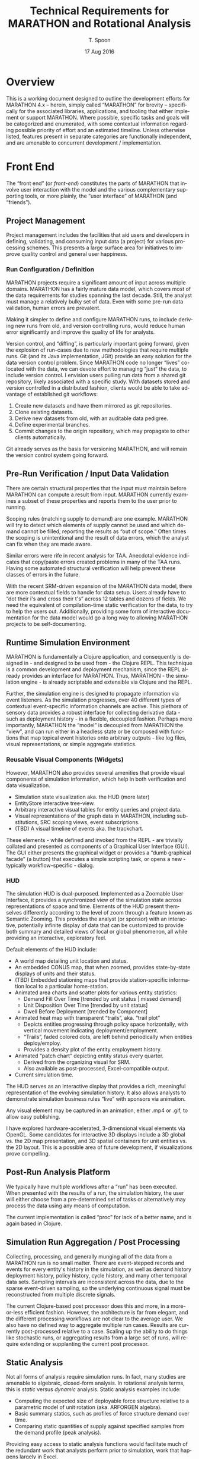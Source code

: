 #+TITLE: Technical Requirements for MARATHON and Rotational Analysis
#+AUTHOR: T. Spoon
#+DATE: 17 Aug 2016
#+VERSION: 1.2
#+STARTUP: showall
#+LANGUAGE: en
#+OPTIONS: ':t toc:nil
#+LATEX_HEADER: \hyphenation{MAR-A-THON}

* Overview
  This is a working document designed to outline the development 
  efforts for MARATHON 4.x -- herein, simply called "MARATHON" for brevity -- specifically for the associated libraries, 
  applications, and tooling that either implement or support 
  MARATHON.  Where possible, specific tasks and goals will be 
  categorized and enumerated, with some contextual information
  regarding possible priority of effort and an estimated timeline. 
  Unless otherwise listed, features present in separate categories
  are functionally independent, and are amenable to concurrent 
  development / implementation.

* Front End

The "front end" (or /front-end/) constitutes the parts of MARATHON that
involve user interaction with the model and the various complementary
supporting tools, or more plainly, the "user interface" of MARATHON (and
"friends").

** Project Management
   Project management includes the facilities that aid users and 
   developers in defining, validating, and consuming input data 
   (a project) for various processing schemes.  This presents a 
   large surface area for initiatives to improve quality control 
   and general user happiness.  

*** Run Configuration / Definition

    MARATHON projects require a significant amount of input across
    multiple domains.  MARATHON has a fairly mature data model, which
    covers most of the data requirements for studies spanning the last
    decade.  Still, the analyst must manage a relatively bulky set of
    data.  Even with some pre-run data validation, human errors are
    prevalent.

    Making it simpler to define and configure MARATHON runs, to
    include deriving new runs from old, and version controlling runs,
    would reduce human error significantly and improve the
    quality of life for analysts.

    Version control, and "diffing", is particularly important going 
    forward, given the explosion of run-cases due to new methodologies
    that require multiple runs.  Git (and its Java implementation, JGit) 
    provide an easy solution for the data version control problem.  Since
    MARATHON code no longer "lives" co-located with the data, we can 
    devote effort to managing "just" the data, to include version control.
    I envision users pulling run data from a shared git repository, likely 
    associated with a specific study.  With datasets stored and version
    controlled in a distributed fashion, clients would be able to take 
    advantage of established git workflows:

    1. Create new datasets and have them mirrored as git repositories.
    2. Clone existing datasets.
    3. Derive new datasets from old, with an auditable data pedigree.
    4. Define experimental branches.
    5. Commit changes to the origin repository, which may propagate to 
       other clients automatically.

    Git already serves as the basis for versioning MARATHON, and will
    remain the version control system going forward.
    
** Pre-Run Verification / Input Data Validation

    There are certain structural properties that the input must
    maintain before MARATHON can compute a result from input.
    MARATHON currently examines a subset of these properties and
    reports them to the user prior to running.  

    Scoping rules (matching supply to demand) are one example.  
    MARATHON will try to detect which elements of supply cannot be
    used and which demand cannot be filled, reporting the results
    as "out of scope."  Often times the scoping is unintentional and
    the result of data errors, which the analyst can fix when they
    are made aware.

    Similar errors were rife in recent analysis for TAA.  Anecdotal
    evidence indicates that copy/paste errors created problems in many
    of the TAA runs. Having some automated structural verification
    will help prevent these classes of errors in the future.

    With the recent SRM-driven expansion of the MARATHON data model, 
    there are more contextual fields to handle for data setup.  Users 
    already have to "dot their i's and cross their t's" across 12 tables 
    and dozens of fields.  We need the equivalent of compilation-time 
    static verification for the data, to try to help the users out.
    Additionally, providing some form of interactive documentation for 
    the data model would go a long way to allowing MARATHON projects to 
    be self-documenting.      

** Runtime Simulation Environment
   MARATHON is fundamentally a Clojure application, and consequently is
   designed in - and designed to be used from - the Clojure REPL.  This 
   technique is a common development and deployment mechanism, since the 
   REPL already provides an interface for MARATHON.  Thus, MARATHON - the 
   simulation engine - is already scriptable and extensible via Clojure and 
   the REPL.

   Further, the simulation engine is designed to propagate information via
   event listeners.  As the simulation progresses, over 40 different types of 
   contextual event-specific information channels are active.  This plethora
   of sensory data provides a robust interface for collecting derivative 
   data - such as deployment history - in a flexible, decoupled fashion.  
   Perhaps more importantly, MARATHON the "model" is decoupled from MARATHON
   the "view", and can run either in a headless state or be composed with 
   functions that map topical event histories onto arbitrary outputs - like 
   log files, visual representations, or simple aggregate statistics.

*** Reusable Visual Components (Widgets)

   However, MARATHON also provides several amenities that provide visual
   components of simulation information, which help in both verification
   and data visualization.  
   - Simulation state visualization aka. the HUD (more later)
   - EntityStore interactive tree-view.
   - Arbitrary interactive visual tables for entity queries and project data.
   - Visual representations of the graph data in MARATHON, including substitutions,
     SRC scoping views, event subscriptions.
   - (TBD) A visual timeline of events aka. the trackchart.

   These elements - while defined and invoked from the REPL - are trivially
   collated and presented as components of a Graphical User Interface (GUI).  The 
   GUI either presents the graphical widget or provides a "dumb graphical facade"
   (a button) that executes a simple scripting task, or opens a new - typically 
   workflow-specific - dialog.

*** HUD
   The simulation HUD is dual-purposed.  Implemented as a Zoomable User Interface, 
   it provides a synchronized view of the simulation state across representations of 
   space and time.  Elements of the HUD present themselves differently according to 
   the level of zoom through a feature known as Semantic Zooming. This provides the 
   analyst (or sponsor) with an interactive, potentially infinite display of data 
   that can be customized to provide both summary and detailed views of local or 
   global phenomenon, all while providing an interactive, exploratory feel.

   Default elements of the HUD include:
   - A world map detailing unit location and status.
   - An embedded CONUS map, that when zoomed, provides state-by-state displays 
     of units and their status.
   - (TBD) Embedded stationing maps that provide station-specific information local 
     to a particular home-station.
   - Animated area charts and scatter plots for various entity statistics:
     - Demand Fill Over Time      [trended by unit status | missed demand]
     - Unit Disposition Over Time [trended by unit status]
     - Dwell Before Deployment    [trended by Component]
   - Animated heat map with transparent "trails", aka. "trail plot"
     - Depicts entities progressing through policy space horizontally, 
       with vertical movement indicating deployment/employment.  
     - "Trails", faded colored dots, are left behind periodically when 
       entities deploy/employ.
     - Provides a density plot of the entity employment history.
   - Animated "patch chart" depicting entity status every quarter.
     - Derived from the organizing visual for SRM.
     - Also available as post-processed, Excel-compatible output.
   - Current simulation time.    
   
   The HUD serves as an interactive display that provides a rich, meaningful
   representation of the evolving simulation history.  It also allows analysts 
   to demonstrate simulation business rules "live" with sponsors via animation.
   
   Any visual element may be captured in an animation, either .mp4 or .gif, to
   allow easy publishing.

   I have explored hardware-accelerated, 3-dimensional visual elements 
   via OpenGL.  Some candidates for interactive 3D displays include a 
   3D global vs. the 2D map presentation, and 3D spatial containers for 
   unit entities vs. the 2D layout.  This is a possible area of future 
   development, if visualizations prove compelling.  

** Post-Run Analysis Platform

  We typically have multiple workflows after a "run" has been executed.
  When presented with the results of a run, the simulation history, the
  user will either choose from a pre-determined set of tasks or alternatively
  may process the data using any means of computation.

  The current implementation is called "proc" for lack of a better name,
  and is again based in Clojure.
** Simulation Run Aggregation / Post Processing

Collecting, processing, and generally munging all of the data from a
MARATHON run is no small matter.  There are event-stepped records and
events for every entity's history in the simulation, as well as demand
history deployment history, policy history, cycle history, and many
other temporal data sets.  Sampling intervals are inconsistent across
the data, due to the sparse event-driven sampling, so the underlying
continuous signal must be reconstructed from multiple discrete
signals.

The current Clojure-based post processor does this and more, in a
more-or-less efficient fashion.  However, the architecture is far from
elegant, and the different processing workflows are not clear to the
average user.  We also have no defined way to aggregate multiple run
cases.  Results are currently post-processed relative to a case.
Scaling up the ability to do things like stochastic runs, or
aggregating results from a large set of runs, will require extending
or supplanting the current post processor.

** Static Analysis
   Not all forms of analysis require simulation runs.  In fact, many studies
   are amenable to algebraic, closed-form analysis.  In rotational analysis 
   terms, this is /static/ versus /dynamic/ analysis.  Static analysis examples
   include:
   - Computing the expected size of deployable force structure relative to a parametric
     model of unit rotation (aka. ARFORGEN algebra).
   - Basic summary statics, such as profiles of force structure demand over time.
   - Comparing static quantities of supply against specified samples from the demand
     profile (peak analysis).

   Providing easy access to static analysis functions would facilitate much of the 
   redundant work that analysts perform prior to simulation, work that happens 
   largely in Excel. 
   
** UI
   The current post-processing user interface is a Clojure REPL 
   (read-evaluate-print loop) with a library of scripts and commands
   pre-loaded.  It typically comes bundled as part of an IDE (Integated 
   Development Environment) for Clojure, called Nightcode.  Users effectively
   launch a customized Clojure development environment, and use pre-made 
   libraries of functions to execute post-processing workflows. 

   The burden on the user is to acquire familiarity with 
   the functions that correspond to workflows, which the user then
   invokes from the REPL.  While some may see this as an apparently
   low-level interface to the post processor (requiring the user to 
   gain the barest of familiarity with invoking Clojure functions), it 
   carries significant advantages:
   - Users are provided with a powerful, portable computational and analysis 
     environment, and have access to the entire Clojure language and supporting
     libraries.
   - Developing and deploying custom scripts is trivial, since the post-processor 
     is synchronized with a network git repository.
   - Mature developers are able to add new workflows to the pre-loaded environment, 
     so that the cognitive surface area for users is minimal.

   On top of this environment, it would be nice to have an interface that appeals
   to folks who live in GUI bubbles.  Such an interface should be:
   - ORSA-Friendly  
   - Likely Linked to Excel
   - Provide Structured Workflows

   I currently have a simple workflow that allows the user to edit a
   project in an Excel file, and set the file /within Clojure/ as a
   linked project.  When runs are requested, the linked project is
   checked for changes, and if there are changes, the tables in the
   project (workbook sheets) are reloaded.  This currently gives a decent
   approximation of the edit/run feedback loop analysts were familiar
   with, with a level of Excel integration.
   
   We could do a lot more with this though, and I know the analysts would
   appreciate it.  Targeting a client/server implementation, with the client
   being browser-based, would be desirable. As we target distributed computing,
   or even interacting with a server like the CAA cluster, allowing users to 
   interact with a remote MARATHON server via a browser-based interface would 
   make MARATHON even more portable and open up additional distributed computing
   foundations.    
   
** Data Visualization
Graphics and charts are the medium through which we tell the story of
a Rotational Analysis case.  Currently, we use a variety of tools to
accomplish this:

    - an integrated set of charting and custom graphics built around
      the Incanter/JFreeChart libraries,
    - the custom spork.sketch library,
    - the Piccolo2D scenegraph library,
    - R, and
    - Excel.

These are desktop, client-side solutions.  There a plethora of
advanced data visualization solutions in other domains, such as
Javascript, that can be leveraged to provide useful visualizations and
compelling animation.  Dedicating research toward developing and
enhancing our visualization capability would directly enhance our
ability to communicate with -- and for -- sponsors.  Specifically, the
domain of animated visualizations tied to simulation has been a topic
of intense interest due to resonance with sponsors.


* Back End
The "back end" (or /back-end/) of MARATHON consists of infrastructure that 
users typically never face.  Architecting and verifying the 
simulation engine is the primary focus of the back-end.

** Simulation Engine
At a high level, the engine is merely a function that computes a
resulting MARATHON simulation state from an input state -- in other
words a state transition function. The simulation, then, is the
repeated application of this state transition function, using
successive computed states as input for the next application.  Since
we are using persistent data structures by default, we actually retain
a stream of all previously computed states, i.e., the simulation history,
which are indexed by the time of the event that "caused" the
transition to be invoked.  Computing a successive state is equivalent
to taking an "event step" in a discrete event simulation, and we do
indeed maintain a persistent queue of pending events as part of the
state.  The state transition function uses the next pending event, and
the initial state, to "handle" the event, in simulation parlance.  The
vast majority of the architecture follows the functional programming
paradigm.

** Simulation State - Entity Component System Architecture
The architecture for MARATHON is based on two primary concepts: an
Entity Component System (or Entity Store) and the notion of Behavior
Trees for entity behavior. The ECS allows us to store our entity
information in something akin to a normalized database, that makes it
easy to query entities by property, and modify them in the small.
  
We compose functional "systems" on top of the entity store to compute
domain-specific state transitions.  For instance, we have a supply
system that computes changes in entities in the supply, such as
movement and policy changes.  The demand system activates and
deactivates demand entities.  While there are several systems, they
are all composed -- via function composition -- into the "engine"
state transition function.

** Entity Behavior - Behavior Trees
Complex entity behaviors are implemented using Behavior Trees.
Behaviors are simple functions that can be evaluated in the context of
a behavior environment.  When evaluated, they return a resulting
behavior environment -- either success or failure.  Behaviors can
be composed using higher-order behavior functions, such as =->and=,
=->or=, =->if=, to define a sophisticated behavior from smaller,
simpler behaviors.  As with any other behavior, this behavior can
provided as input, along with a behavior context, to the behavior
evaluation function, and will return success or failure.  Behaviors
let us define small, composeable elements of entity behavior that
apply to one or many entities.  Behavior Trees are an alternate way to
implement the functionality of Hierarchical Finite State Machines.

** Persistent Data
The current design promotes the use of persistent data structures and
functional-programming design to make testing easier,
simplify the design, illuminate functional dependencies, and exploit
persistent values.  For instance, if we retain the entire simulation
history from a preceding time step (cheaply and efficiently due to the
"magic" of persistent data structures) we can implement backtracking and
revisit the past.  This opens up the ability to easily "look ahead"
and additional forms of search.

Additionally, retaining a compressed differential form of simulation 
history - that is, the moving "snapshots" of the simulation state 
on eventful periods - provides a robust means for post-processing 
statistics and graphics after the fact, on-demand.  It also provides
an invaluable mechanism for debugging and verification, since 
history is - by default - retained vs. being ephemeral.

** Functionally Specified
The functional design also makes certain elements obvious (if not
easy) candidates for parallelization.  Since we know the data
dependencies, we can -- in theory -- farm out the work efficiently and
reap performance rewards.

** Verification / Test Design

Verification is organized around the following tasks:
1. Define invariants that form the basis for testing.  
2. Expand the existing test suite to incorporate new invariants.  
3. Strengthen confidence in the current implementation.  
4. Find errors / Break MARATHON. 
5. goto 2.

MARATHON currently uses the built-in testing platform =clojure.test=
to perform automated regression testing.  Currently, tests are
designed and added in a fairly organic manner rather than following a
specific methodology like Test Driven Development: functionality is
implemented and experimented with "live" in the Clojure read-evaluate-print
loop (REPL).  This allows for rapid development and easy
creation of useful regression tests (often, test cases are copied
verbatim from the REPL output).

There are benefits to approaching testing more systematically.  We can
do so with tests that are designed beforehand, with a focus on testing a
set of invariants.

Another approach is property-based or generative testing, using
libraries like =clojure.quickcheck=.  The libraries generate random
data to test supposed invariants rather than using -- typically --
single points of test data.  They also stress the system across a more
chaotic set of inputs and typically lead to stronger systems (see
Netflix's Chaos Monkey as an example).

Expanding MARATHON's test suite in either of these directions would be
a boon toward verification and continued development.
* Documentation 
** Design Document 
   MARATHON has an existing design document, and a high-level primer.  
** Literate Program (MARATHONomicon)
   The source for MARATHON is heavily commented and designed to be 
   composed into a "literate program" via automated tooling.  In short,
   MARATHON is self-documenting for users, power-users, and developers. 
   The interactive bundle of documentation is called the MARATHONomicon.
** Examples 
   MARATHON includes several demonstration namespaces and examples.  
   Additionally, the testing namespace provides a litany of documented 
   tests that exercise various aspects of the platform, and provide further 
   example code for readers and scripters.
** User Guide
   Currently, MARATHON has no user guide.
* Rotational Analysis Capabilities 
MARATHON serves as a pivotal component in multiple forms of 
rotational analyses. The following section details these analyses 
and the technical requirements to perform them. 

** Capacity Analysis
Capacity analysis is the fundamental form of rotational analysis, 
and serves as a building block for other forms of analysis.  In 
a capacity analysis, we use MARATHON to compute performance data 
detailing the capacity of a supply to fill a demand under a readiness 
policy.  The resulting data is used to highlight shortfalls and surpluses 
in supply, unit types that may be stressed or underutilized, and a 
plethora of dynamic phenomena relative to the dynamics of supply 
filling demand over time.  Capacity analysis serves as an analytic 
sand-box for exploring the relation between supply, demand, and policy.

MARATHON, as implemented, is the mechanism for capacity analysis.
** Requirements Analysis
Requirements analysis is a higher-order form of 
capacity analysis that performs multiple capacity 
experiments to try to converge on a minimum feasible 
required force structure for a given demand/policy context.

Requirements analysis allows us to "solve" for the unknown 
supply, given a known policy and demand.  There are various 
means for estimated supply, but the canonical heuristic is 
to grow supply incrementally, starting with no supply, and 
utilize missed-demand - as represented by "ghost" or just-in-time
entities - to estimate a growth step for the supply.  The growth 
is added to the supply for the next iteration.  Growth continues 
until no demand is missed.

Requirements analysis also comes in unconstrained (which is the default)
and constrained flavors.  To date, constrained versions limit the 
possible supply solution to specific end-strength allocations, and 
other side-constraints.  Unconstrained is the canonical implementation.

Requirements analysis is typically implemented as a small script that invokes 
capacity analysis until a fixed point is reached. 

** Portfolio Analysis
Portfolio Analysis is a higher-order analysis that combines some form 
of demand-generation, supply-generation, and supply evaluation to 
compute a performance portfolio.  

Typically, demand-generation is implemented as either a set of known 
demand futures or generated stochastically using the Helmet stochastic
demand generator.

Supply-generation is usually unconstrained requirements analysis.
Supply-evaluation is capacity analysis.

The Stoke framework composes a demand-generator, a supply-generator, and 
a supply-evaluator into a portfolio generation function that can 
generate and evaluate supply portfolios of arbitrary sizes against arbitrary 
sets of demand futures.

** Force Structure Design of Experiment
For the TMAS study, capacity analysis was used to compute supply-evaluations
for a 17-level, 351-factor nearly-orthogonal, latin hypercube design.  The 
DOE script - in Clojure - determined the experimental design from source data,
and generated the requisite supplies for 17 runs.  Runs were then performed 
manually and capacity analysis results - dwell performance - collected in 
a database.

** Sustainable Readiness Rules
Sustainable Readiness modeling introduces a host of features necessary to 
capture the assumed force management process under SRM.
*** Local Demand Effects
When an element of supply (a unit entity) deploys 
to a demand, the demand may exert control over the
entity's behavior.  Each demand has a different entry 
level of readiness and an different effect on the unit's 
readiness, leading to effectively different "state routing"
for each unit.  This significantly complicates unit behavior 
because units don't necessarily follow predictable rotational
policies.  Rather, the unit's engagement with a demand will 
determine its lifecycle, and could lead to significant variance
in unit lifecycles.

*** Meta relations 
Due to the acid trip of opaque unit sourcing business 
rules that is SRM, we are forced to account for an explosion 
of possible ad hoc relationships.  Unlike ARFORGEN, where we 
have a consistent, predictable set of relations between 
supply and demand - via readiness, substitution rules - 
SRM forces us to acknowledge a potentially unbounded array 
of relations.  A small sample of the relations now under consideration
when choosing suitable units includes:
- Supply/Demand - demand prefers specific supply
- Supply/Location - supply may have a location of origin
- Supply/Command - supply may be related to a command(s)
- Supply/Supply  - certain supply may substitute at varying efficiencies
- Demand/Location  - demand may be related to a location
- Demand/Command  - demand may be related to a command
- Demand/Demand  - demand may be related to another demand

These facts are arbitrarily combined and interpreted into 
rules that determine the suitability of a unit to fill a demand.
Further, the ruleset is open by design; so, we have to be able 
to capture, or infer, not only all the potential relations, but also 
to be able to add previously undefined relations to the ruleset 
if the sponsor wishes it.  Since SRM is poorly defined in policy, 
and is designed to be "maximally flexible", we have effectively a 
volatile set of assumptions.

MARATHON currently maintains these facts in a niche graph database 
that allows limited querying and traversal of relations.  This 
approach is tied to the legacy implementation of meta-data and 
relations, and stands to be improved.  The seemingly best 
alternative is shifting to either a formal graph-database or 
an RDF triple-store (a logic database), upon which sophisticated 
queries and inferences may be performed across arbitrary facts.  

* Capabilities by Study
** TAA 
TAA historically leverages both
- Requirements Analysis
- Capacity Analysis 
Additionally, recent TAA studies have increased the amount of 
cases to examine.  As case numbers increase, simulation runtime affects
throughput.  Also, case-definition or run-setup can take significant 
time, and could benefit from automation.

** OA / NCFA / Support to G357
Typically capacity analysis. 
** FMCA 
Portfolio analysis.  Stochastic demand generation. 
Approximate supply-generation, approximate supply-evaluation.
Future efforts will use Marathon 4.x for both supply-generation and 
supply-evaluation.

** TMAS 
Design of Experiment.
Capacity Analysis.

** SRM 
To date, the vast majority of MARATHON development and change has targeted
the pending shift from ARFORGEN to SRM.  SRM requires 
- Capacity Analysis 
- Sustainable Readiness Rules
- Animation

It is unclear - at this time - how Requirements Analysis or 
higher-order analyses may employ SRM-based capacity analysis.  

* Completed Lines of Effort
** TODO Copy all of the FY15-16 efforts here, potentially an appendix

* Lines of Effort (Priority Order)
** TODO Portable Animation Output
** TODO Primitive Graphical User Interface For Front-End Users
** TODO Requirements Analysis Verification
** TODO Post Processor "proc" Integration Verification 
** TODO Integrate "proc" with Front-End GUI
** TODO Composite Policy Verification 
** TODO Additional scripting facilities for automating multiple runs
** TODO Data collation scripts for multiple runs
** TODO Allow users to modify HUD interactively
** TODO Extend GUI to project-creation and management tooling
** TODO Enhance input data validation routines for pre-run project validation
** TODO Look-ahead Implementation

** TODO Engine Optimizations / Improvements
There are many opportunities for revising the current architecture.
For instance, we may implement a strategy for using mutable data
structures in cases where persistence is no longer useful
(particularly more performance may be demonstrably improved).  Providing a
mutable back-end for MARATHON shouldn't be too hard to accomplish,
given that the entirety of the data lives in the entity store.  

We may also prefer to formalize the concurrency model that is currently being
simulated: entities are scheduled across multiple abstract threads of
computation, and are "awoken" during behavior evaluation.  MARATHON
currently schedules everything and creates the facade of entities
updating concurrently, when in reality, everything is synchronized and
computations are performed on a single thread.  There are formal
concurrency models -- the Actor model from Erlang / Akka and
Communicating Sequential Processes from Go and =clojure.core.async= --
which may provide a more elegant solution than the current
implementation.  Additionally, embracing a concurrency model may ease
the transition to distributed simulation going forward.  This is an
area that could use significant research and development.
** TODO Distributed Simulation

Some methodologies, such as designing force structure experiments and
Portfolio Analysis, require setting up, computing, and aggregating
results from a sizeable number of simulation runs.  Our previous
bottleneck was the limitation of running MARATHON v3 in Excel.  Due to
dependence on Office, and the way automation worked with VBA
(including a proclivity for memory leaks), distributing runs required
manual interaction.  With the move to Clojure in MARATHON v4, we
specifically intend for MARATHON to run "headless", without the need
for user interaction, directed by a script or other processing harness.
The only requirement is host support for the Java Virtual Machine.

MARATHON would benefit from dedicated research and development in
determining how to leverage the advantages of Clojure and the JVM to
support executing and processing distributed runs.  Currently, we can
trivially perform multiple MARATHON runs in parallel on the same
machine -- thanks to Clojure -- but MARATHON has yet to be adapted to
run on a cluster.  We should actively target the CAA Cluster and the
Army HPC labs clusters to expand the scope of our rotational analyses.
Clojure provides a host of distributed computing libraries that we could 
leverage.

** TODO Force Structure Search / Design of Experiment

Develop a library around MARATHON v4 to perform higher-order analyses
based on automated experimentation and / or search.  For instance, we could utilize
classical and other search techniques to perform Portfolio Analysis,
searching for force structure mixtures that are robust across a range
of force structure demand cases (i.e. demand futures).  Leverage or
replace the work done in building the existing Stoke library (a
prototype implementation of Portfolio Analysis with stochastic demand
futures).  Expand on the DOE infrastructure built for data farming, in
collaboration with the Naval Post Graduate School, for the TMAS study.

This is an area rife with opportunity for publishable research and
extending the state-of-the-art for Rotational Analysis. It also may
make future analysis "easier" on the analyst, since we may be able to
shift away from specifying exact force structure mixtures and move
toward specifying desirable properties of force structure mixtures and
letting the computer find them for us.

This topic deserves more space than I have time to dedicate to it.

** TODO Browser-based Front-End
